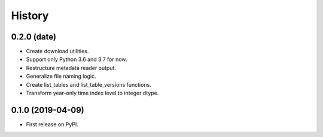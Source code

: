 =======
History
=======

0.2.0 (date)
------------------

* Create download utilities.
* Support only Python 3.6 and 3.7 for now.
* Restructure metadata reader output.
* Generalize file naming logic.
* Create list_tables and list_table_versions functions.
* Transform year-only time index level to integer dtype.


0.1.0 (2019-04-09)
------------------

* First release on PyPI.
